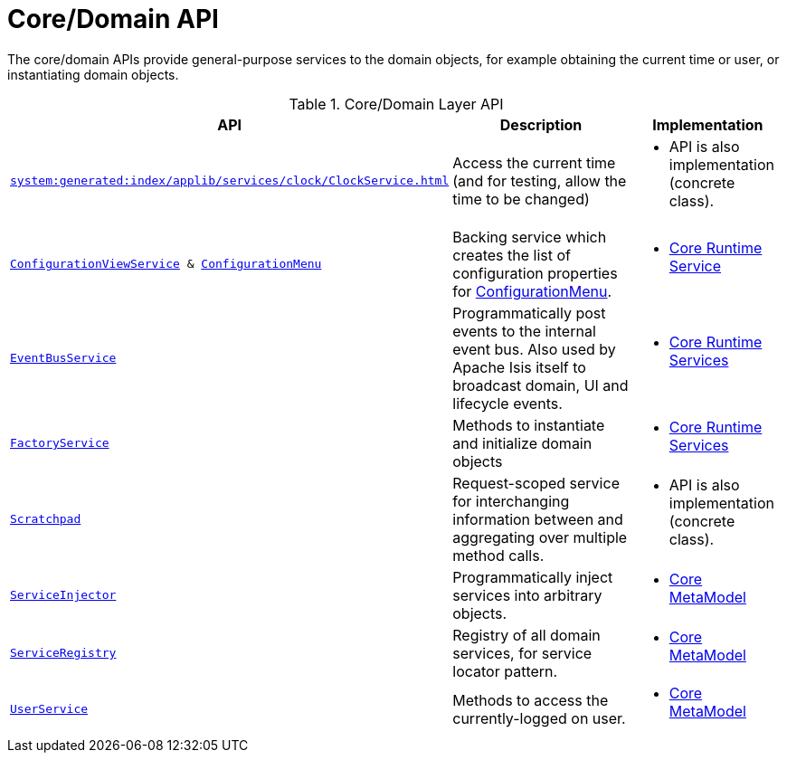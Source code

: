 = Core/Domain API

:Notice: Licensed to the Apache Software Foundation (ASF) under one or more contributor license agreements. See the NOTICE file distributed with this work for additional information regarding copyright ownership. The ASF licenses this file to you under the Apache License, Version 2.0 (the "License"); you may not use this file except in compliance with the License. You may obtain a copy of the License at. http://www.apache.org/licenses/LICENSE-2.0 . Unless required by applicable law or agreed to in writing, software distributed under the License is distributed on an "AS IS" BASIS, WITHOUT WARRANTIES OR  CONDITIONS OF ANY KIND, either express or implied. See the License for the specific language governing permissions and limitations under the License.
:page-partial:

The core/domain APIs provide general-purpose services to the domain objects, for example obtaining the current time or user, or instantiating domain objects.

.Core/Domain Layer API
[cols="2m,4a,2a",options="header"]
|===

|API
|Description
|Implementation


|xref:system:generated:index/applib/services/clock/ClockService.adoc[]
// ISIS-2524: in the refguide, we remove the manually written ClockService.adoc completely, and instead just link to the generated index.


|Access the current time (and for testing, allow the time to be changed)
|
* API is also implementation (concrete class).


|xref:refguide:applib-svc:ConfigurationViewService.adoc[ConfigurationViewService] & xref:refguide:applib-svc:ConfigurationMenu.adoc[ConfigurationMenu]
|Backing service which creates the list of configuration properties for xref:refguide:applib-svc:ConfigurationMenu.adoc[ConfigurationMenu].
|
* xref:core:runtime-services:about.adoc[Core Runtime Service]


|xref:refguide:applib-svc:EventBusService.adoc[EventBusService]
|Programmatically post events to the internal event bus.  Also used by Apache Isis itself to broadcast domain, UI and lifecycle events.
|
* xref:core:runtime-services:about.adoc[Core Runtime Services]

|xref:refguide:applib-svc:FactoryService.adoc[FactoryService]
|Methods to instantiate and initialize domain objects
|
* xref:core:runtime-services:about.adoc[Core Runtime Services]


|xref:refguide:applib-svc:Scratchpad.adoc[Scratchpad]
|Request-scoped service for interchanging information between and aggregating over multiple method calls.
|
* API is also implementation (concrete class).


|xref:refguide:applib-svc:ServiceInjector.adoc[ServiceInjector]
|Programmatically inject services into arbitrary objects.
|
* xref:core:metamodel:about.adoc[Core MetaModel]


|xref:refguide:applib-svc:ServiceRegistry.adoc[ServiceRegistry]
|Registry of all domain services, for service locator pattern.
|
* xref:core:metamodel:about.adoc[Core MetaModel]


|xref:refguide:applib-svc:UserService.adoc[UserService]
|Methods to access the currently-logged on user.
|
* xref:core:metamodel:about.adoc[Core MetaModel]



|===

